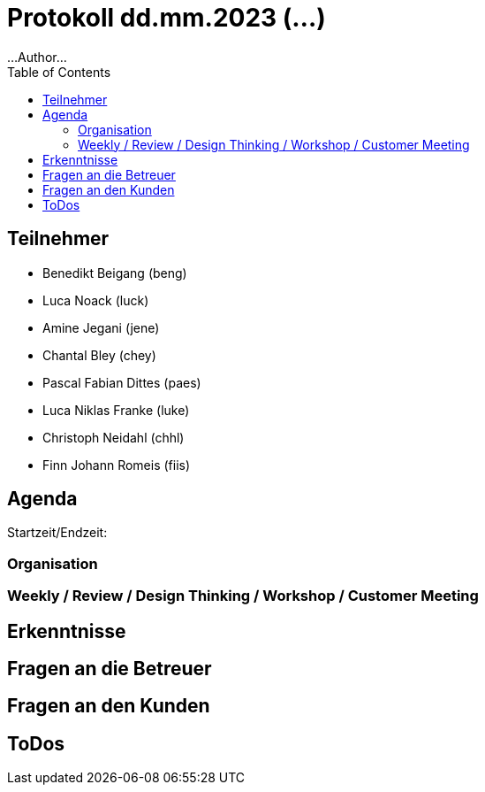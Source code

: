 = Protokoll dd.mm.2023 (...)
...Author...
:toc:

== Teilnehmer
* Benedikt Beigang (beng)
* Luca Noack (luck)
* Amine Jegani (jene)
* Chantal Bley (chey)
* Pascal Fabian Dittes (paes)
* Luca Niklas Franke (luke)
* Christoph Neidahl (chhl)
* Finn Johann Romeis (fiis)

== Agenda

Startzeit/Endzeit: 

=== Organisation

****

****

=== Weekly / Review / Design Thinking / Workshop / Customer Meeting

****

****

== Erkenntnisse

****

****

== Fragen an die Betreuer

****

****

== Fragen an den Kunden

****

****

== ToDos

****

****
